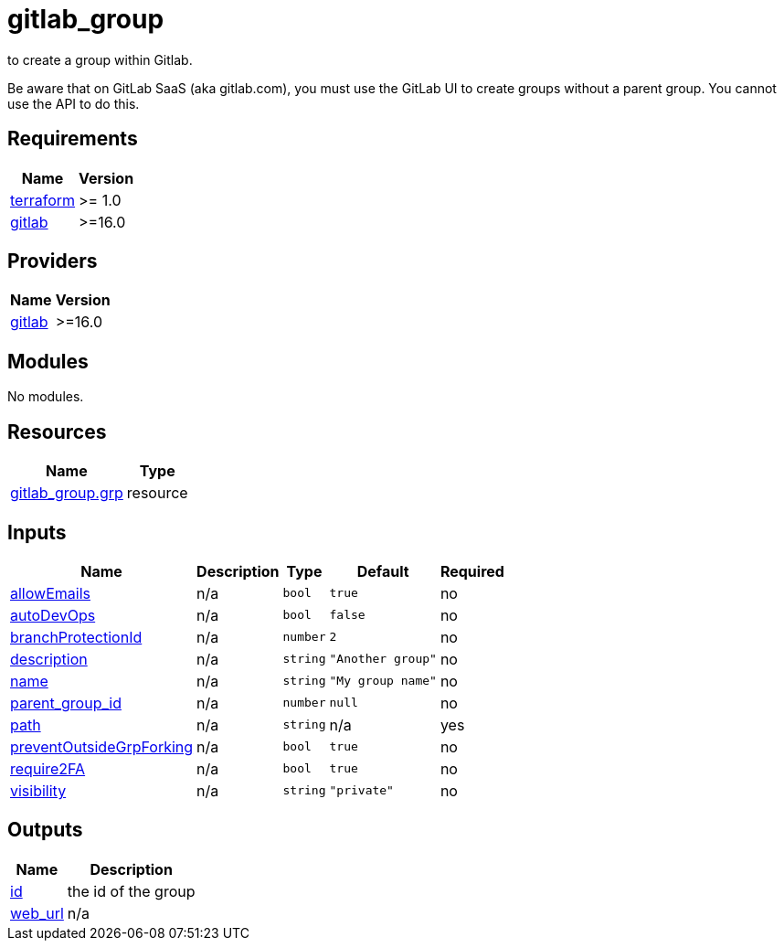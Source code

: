 # gitlab_group

to create a group within Gitlab.

Be aware that on GitLab SaaS (aka gitlab.com), you must use the GitLab UI to create groups without a parent group. You cannot use the API to do this.

== Requirements

[cols="a,a",options="header,autowidth"]
|===
|Name |Version
|[[requirement_terraform]] <<requirement_terraform,terraform>> |>= 1.0
|[[requirement_gitlab]] <<requirement_gitlab,gitlab>> |>=16.0
|===

== Providers

[cols="a,a",options="header,autowidth"]
|===
|Name |Version
|[[provider_gitlab]] <<provider_gitlab,gitlab>> |>=16.0
|===

== Modules

No modules.

== Resources

[cols="a,a",options="header,autowidth"]
|===
|Name |Type
|https://registry.terraform.io/providers/gitlabhq/gitlab/latest/docs/resources/group[gitlab_group.grp] |resource
|===

== Inputs

[cols="a,a,a,a,a",options="header,autowidth"]
|===
|Name |Description |Type |Default |Required
|[[input_allowEmails]] <<input_allowEmails,allowEmails>>
|n/a
|`bool`
|`true`
|no

|[[input_autoDevOps]] <<input_autoDevOps,autoDevOps>>
|n/a
|`bool`
|`false`
|no

|[[input_branchProtectionId]] <<input_branchProtectionId,branchProtectionId>>
|n/a
|`number`
|`2`
|no

|[[input_description]] <<input_description,description>>
|n/a
|`string`
|`"Another group"`
|no

|[[input_name]] <<input_name,name>>
|n/a
|`string`
|`"My group name"`
|no

|[[input_parent_group_id]] <<input_parent_group_id,parent_group_id>>
|n/a
|`number`
|`null`
|no

|[[input_path]] <<input_path,path>>
|n/a
|`string`
|n/a
|yes

|[[input_preventOutsideGrpForking]] <<input_preventOutsideGrpForking,preventOutsideGrpForking>>
|n/a
|`bool`
|`true`
|no

|[[input_require2FA]] <<input_require2FA,require2FA>>
|n/a
|`bool`
|`true`
|no

|[[input_visibility]] <<input_visibility,visibility>>
|n/a
|`string`
|`"private"`
|no

|===

== Outputs

[cols="a,a",options="header,autowidth"]
|===
|Name |Description
|[[output_id]] <<output_id,id>> |the id of the group
|[[output_web_url]] <<output_web_url,web_url>> |n/a
|===
